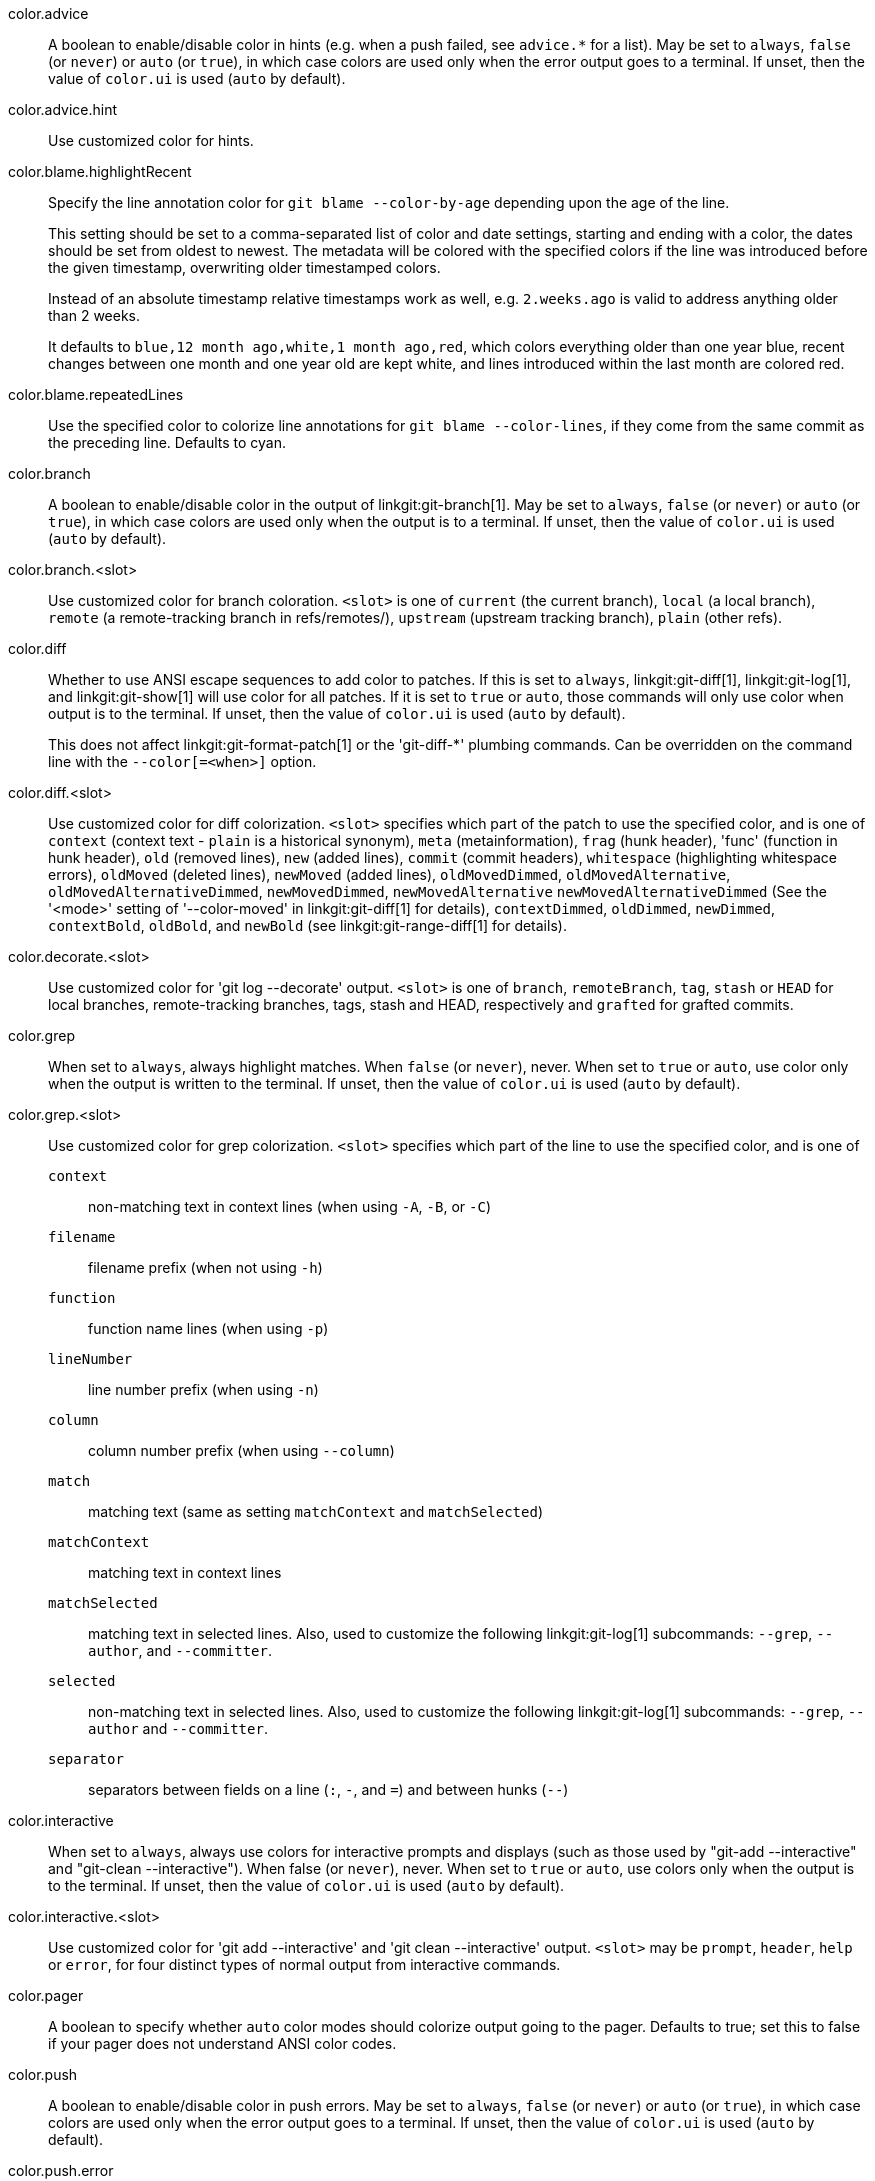 color.advice::
	A boolean to enable/disable color in hints (e.g. when a push
	failed, see `advice.*` for a list).  May be set to `always`,
	`false` (or `never`) or `auto` (or `true`), in which case colors
	are used only when the error output goes to a terminal. If
	unset, then the value of `color.ui` is used (`auto` by default).

color.advice.hint::
	Use customized color for hints.

color.blame.highlightRecent::
	Specify the line annotation color for `git blame --color-by-age`
	depending upon the age of the line.
+
This setting should be set to a comma-separated list of color and
date settings, starting and ending with a color, the dates should be
set from oldest to newest. The metadata will be colored with the
specified colors if the line was introduced before the given
timestamp, overwriting older timestamped colors.
+
Instead of an absolute timestamp relative timestamps work as well,
e.g. `2.weeks.ago` is valid to address anything older than 2 weeks.
+
It defaults to `blue,12 month ago,white,1 month ago,red`, which
colors everything older than one year blue, recent changes between
one month and one year old are kept white, and lines introduced
within the last month are colored red.

color.blame.repeatedLines::
	Use the specified color to colorize line annotations for
	`git blame --color-lines`, if they come from the same commit as the
	preceding line. Defaults to cyan.

color.branch::
	A boolean to enable/disable color in the output of
	linkgit:git-branch[1]. May be set to `always`,
	`false` (or `never`) or `auto` (or `true`), in which case colors are used
	only when the output is to a terminal. If unset, then the
	value of `color.ui` is used (`auto` by default).

color.branch.<slot>::
	Use customized color for branch coloration. `<slot>` is one of
	`current` (the current branch), `local` (a local branch),
	`remote` (a remote-tracking branch in refs/remotes/),
	`upstream` (upstream tracking branch), `plain` (other
	refs).

color.diff::
	Whether to use ANSI escape sequences to add color to patches.
	If this is set to `always`, linkgit:git-diff[1],
	linkgit:git-log[1], and linkgit:git-show[1] will use color
	for all patches.  If it is set to `true` or `auto`, those
	commands will only use color when output is to the terminal.
	If unset, then the value of `color.ui` is used (`auto` by
	default).
+
This does not affect linkgit:git-format-patch[1] or the
'git-diff-{asterisk}' plumbing commands.  Can be overridden on the
command line with the `--color[=<when>]` option.

color.diff.<slot>::
	Use customized color for diff colorization.  `<slot>` specifies
	which part of the patch to use the specified color, and is one
	of `context` (context text - `plain` is a historical synonym),
	`meta` (metainformation), `frag`
	(hunk header), 'func' (function in hunk header), `old` (removed lines),
	`new` (added lines), `commit` (commit headers), `whitespace`
	(highlighting whitespace errors), `oldMoved` (deleted lines),
	`newMoved` (added lines), `oldMovedDimmed`, `oldMovedAlternative`,
	`oldMovedAlternativeDimmed`, `newMovedDimmed`, `newMovedAlternative`
	`newMovedAlternativeDimmed` (See the '<mode>'
	setting of '--color-moved' in linkgit:git-diff[1] for details),
	`contextDimmed`, `oldDimmed`, `newDimmed`, `contextBold`,
	`oldBold`, and `newBold` (see linkgit:git-range-diff[1] for details).

color.decorate.<slot>::
	Use customized color for 'git log --decorate' output.  `<slot>` is one
	of `branch`, `remoteBranch`, `tag`, `stash` or `HEAD` for local
	branches, remote-tracking branches, tags, stash and HEAD, respectively
	and `grafted` for grafted commits.

color.grep::
	When set to `always`, always highlight matches.  When `false` (or
	`never`), never.  When set to `true` or `auto`, use color only
	when the output is written to the terminal.  If unset, then the
	value of `color.ui` is used (`auto` by default).

color.grep.<slot>::
	Use customized color for grep colorization.  `<slot>` specifies which
	part of the line to use the specified color, and is one of
+
--
`context`;;
	non-matching text in context lines (when using `-A`, `-B`, or `-C`)
`filename`;;
	filename prefix (when not using `-h`)
`function`;;
	function name lines (when using `-p`)
`lineNumber`;;
	line number prefix (when using `-n`)
`column`;;
	column number prefix (when using `--column`)
`match`;;
	matching text (same as setting `matchContext` and `matchSelected`)
`matchContext`;;
	matching text in context lines
`matchSelected`;;
	matching text in selected lines. Also, used to customize the following
	linkgit:git-log[1] subcommands: `--grep`, `--author`, and `--committer`.
`selected`;;
	non-matching text in selected lines. Also, used to customize the
	following linkgit:git-log[1] subcommands: `--grep`, `--author` and
	`--committer`.
`separator`;;
	separators between fields on a line (`:`, `-`, and `=`)
	and between hunks (`--`)
--

color.interactive::
	When set to `always`, always use colors for interactive prompts
	and displays (such as those used by "git-add --interactive" and
	"git-clean --interactive"). When false (or `never`), never.
	When set to `true` or `auto`, use colors only when the output is
	to the terminal. If unset, then the value of `color.ui` is
	used (`auto` by default).

color.interactive.<slot>::
	Use customized color for 'git add --interactive' and 'git clean
	--interactive' output. `<slot>` may be `prompt`, `header`, `help`
	or `error`, for four distinct types of normal output from
	interactive commands.

color.pager::
	A boolean to specify whether `auto` color modes should colorize
	output going to the pager. Defaults to true; set this to false
	if your pager does not understand ANSI color codes.

color.push::
	A boolean to enable/disable color in push errors. May be set to
	`always`, `false` (or `never`) or `auto` (or `true`), in which
	case colors are used only when the error output goes to a terminal.
	If unset, then the value of `color.ui` is used (`auto` by default).

color.push.error::
	Use customized color for push errors.

color.remote::
	If set, keywords at the start of the line are highlighted. The
	keywords are "error", "warning", "hint" and "success", and are
	matched case-insensitively. May be set to `always`, `false` (or
	`never`) or `auto` (or `true`). If unset, then the value of
	`color.ui` is used (`auto` by default).

color.remote.<slot>::
	Use customized color for each remote keyword. `<slot>` may be
	`hint`, `warning`, `success` or `error` which match the
	corresponding keyword.

color.showBranch::
	A boolean to enable/disable color in the output of
	linkgit:git-show-branch[1]. May be set to `always`,
	`false` (or `never`) or `auto` (or `true`), in which case colors are used
	only when the output is to a terminal. If unset, then the
	value of `color.ui` is used (`auto` by default).

color.status::
	A boolean to enable/disable color in the output of
	linkgit:git-status[1]. May be set to `always`,
	`false` (or `never`) or `auto` (or `true`), in which case colors are used
	only when the output is to a terminal. If unset, then the
	value of `color.ui` is used (`auto` by default).

color.status.<slot>::
	Use customized color for status colorization. `<slot>` is
	one of `header` (the header text of the status message),
	`added` or `updated` (files which are added but not committed),
	`changed` (files which are changed but not added in the index),
	`untracked` (files which are not tracked by Git),
	`branch` (the current branch),
	`nobranch` (the color the 'no branch' warning is shown in, defaulting
	to red),
	`localBranch` or `remoteBranch` (the local and remote branch names,
	respectively, when branch and tracking information is displayed in the
	status short-format), or
	`unmerged` (files which have unmerged changes).

color.transport::
	A boolean to enable/disable color when pushes are rejected. May be
	set to `always`, `false` (or `never`) or `auto` (or `true`), in which
	case colors are used only when the error output goes to a terminal.
	If unset, then the value of `color.ui` is used (`auto` by default).

color.transport.rejected::
	Use customized color when a push was rejected.

color.ui::
	This variable determines the default value for variables such
	as `color.diff` and `color.grep` that control the use of color
	per command family. Its scope will expand as more commands learn
	configuration to set a default for the `--color` option.  Set it
	to `false` or `never` if you prefer Git commands not to use
	color unless enabled explicitly with some other configuration
	or the `--color` option. Set it to `always` if you want all
	output not intended for machine consumption to use color, to
	`true` or `auto` (this is the default since Git 1.8.4) if you
	want such output to use color when written to the terminal.
